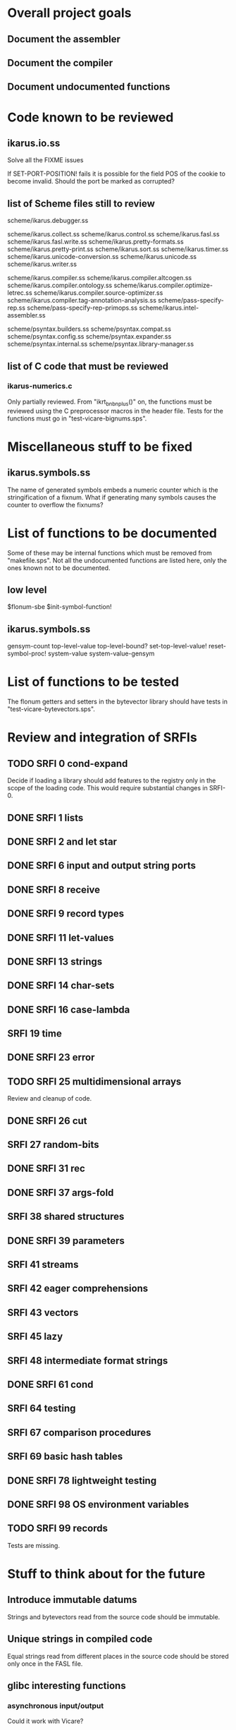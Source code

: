 * Overall project goals

** Document the assembler

** Document the compiler

** Document undocumented functions

* Code known to be reviewed

** ikarus.io.ss

   Solve all the FIXME issues

   If SET-PORT-POSITION!  fails it is  possible for the field POS of the
   cookie to become invalid.  Should the port be marked as corrupted?

** list of Scheme files still to review

   scheme/ikarus.debugger.ss

   scheme/ikarus.collect.ss
   scheme/ikarus.control.ss
   scheme/ikarus.fasl.ss
   scheme/ikarus.fasl.write.ss
   scheme/ikarus.pretty-formats.ss
   scheme/ikarus.pretty-print.ss
   scheme/ikarus.sort.ss
   scheme/ikarus.timer.ss
   scheme/ikarus.unicode-conversion.ss
   scheme/ikarus.unicode.ss
   scheme/ikarus.writer.ss

   scheme/ikarus.compiler.ss
   scheme/ikarus.compiler.altcogen.ss
   scheme/ikarus.compiler.ontology.ss
   scheme/ikarus.compiler.optimize-letrec.ss
   scheme/ikarus.compiler.source-optimizer.ss
   scheme/ikarus.compiler.tag-annotation-analysis.ss
   scheme/pass-specify-rep.ss
   scheme/pass-specify-rep-primops.ss
   scheme/ikarus.intel-assembler.ss

   scheme/psyntax.builders.ss
   scheme/psyntax.compat.ss
   scheme/psyntax.config.ss
   scheme/psyntax.expander.ss
   scheme/psyntax.internal.ss
   scheme/psyntax.library-manager.ss

** list of C code that must be reviewed

*** ikarus-numerics.c

    Only partially  reviewed.  From "ikrt_bnbnplus()"  on, the functions
    must be reviewed using the C preprocessor macros in the header file.
    Tests for the functions must go in "test-vicare-bignums.sps".

* Miscellaneous stuff to be fixed

** ikarus.symbols.ss

   The name of  generated symbols embeds a numeric  counter which is the
   stringification of a fixnum.   What if generating many symbols causes
   the counter to overflow the fixnums?

* List of functions to be documented

  Some of  these may  be internal functions  which must be  removed from
  "makefile.sps".  Not  all the undocumented functions  are listed here,
  only the ones known not to be documented.

** low level

   $flonum-sbe
   $init-symbol-function!

** ikarus.symbols.ss

   gensym-count
   top-level-value top-level-bound? set-top-level-value!
   reset-symbol-proc! system-value system-value-gensym

* List of functions to be tested

  The flonum getters  and setters in the bytevector  library should have
  tests in "test-vicare-bytevectors.sps".

* Review and integration of SRFIs

** TODO SRFI 0 cond-expand

   Decide if loading a library should  add features to the registry only
   in the  scope of  the loading code.   This would  require substantial
   changes in SRFI-0.

** DONE SRFI 1 lists
** DONE SRFI 2 and let star
** DONE SRFI 6 input and output string ports
** DONE SRFI 8 receive
** DONE SRFI 9 record types
** DONE SRFI 11 let-values
** DONE SRFI 13 strings
** DONE SRFI 14 char-sets
** DONE SRFI 16 case-lambda
** SRFI 19 time
** DONE SRFI 23 error
** TODO SRFI 25 multidimensional arrays

   Review and cleanup of code.

** DONE SRFI 26 cut
** SRFI 27 random-bits
** DONE SRFI 31 rec
** DONE SRFI 37 args-fold
** SRFI 38 shared structures
** DONE SRFI 39 parameters

** SRFI 41 streams
** SRFI 42 eager comprehensions
** SRFI 43 vectors
** SRFI 45 lazy
** SRFI 48 intermediate format strings
** DONE SRFI 61 cond
** SRFI 64 testing
** SRFI 67 comparison procedures
** SRFI 69 basic hash tables
** DONE SRFI 78 lightweight testing
** DONE SRFI 98 OS environment variables
** TODO SRFI 99 records

   Tests are missing.

* Stuff to think about for the future

** Introduce immutable datums

   Strings  and  bytevectors  read   from  the  source  code  should  be
   immutable.

** Unique strings in compiled code

   Equal strings read from different places in the source code should be
   stored only once in the FASL file.

** glibc interesting functions

*** asynchronous input/output

    Could it work with Vicare?

** Linux interesting functions

* end

### end of file
# Local Variables:
# coding: utf-8-unix
# End:
